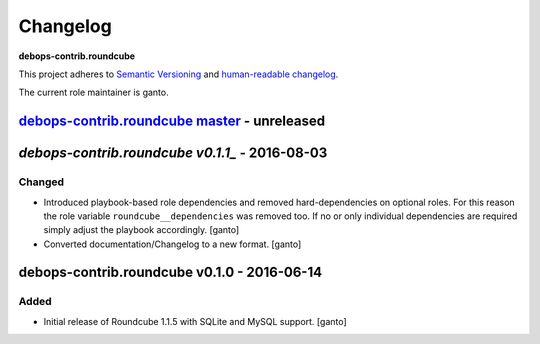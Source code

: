 Changelog
=========

**debops-contrib.roundcube**

This project adheres to `Semantic Versioning <http://semver.org/spec/v2.0.0.html>`__
and `human-readable changelog <http://keepachangelog.com/>`_.

The current role maintainer is ganto.


`debops-contrib.roundcube master`_ - unreleased
-----------------------------------------------

.. _debops-contrib.roundcube master: https://github.com/debops-contrib/ansible-roundcube/compare/v0.1.1...master


`debops-contrib.roundcube v0.1.1_` - 2016-08-03
-----------------------------------------------

.. _debops-contrib.roundcube v0.1.1: https://github.com/debops-contrib/ansible-roundcube/compare/v0.1.0...v0.1.1

Changed
~~~~~~~

- Introduced playbook-based role dependencies and removed hard-dependencies on
  optional roles. For this reason the role variable ``roundcube__dependencies``
  was removed too. If no or only individual dependencies are required simply
  adjust the playbook accordingly. [ganto]

- Converted documentation/Changelog to a new format. [ganto]


debops-contrib.roundcube v0.1.0 - 2016-06-14
--------------------------------------------

Added
~~~~~

- Initial release of Roundcube 1.1.5 with SQLite and MySQL support. [ganto]
